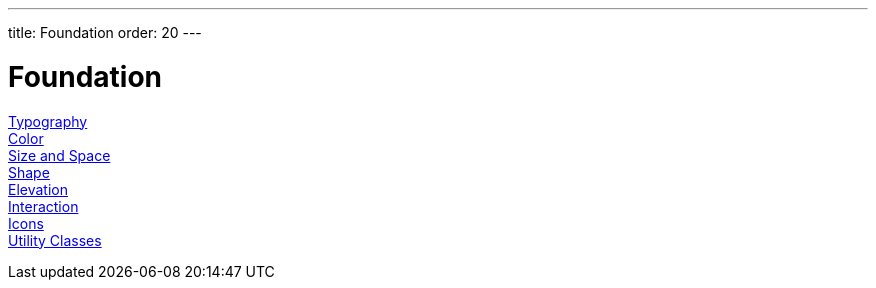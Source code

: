 ---
title: Foundation
order: 20
---

= Foundation

<<typography#, Typography>>::

<<color#, Color>>::

<<size-space#, Size and Space>>::

<<shape#, Shape>>::

<<elevation#, Elevation>>::

<<interaction#, Interaction>>::

<<icons#, Icons>>::

<<utility-classes#, Utility Classes>>::
